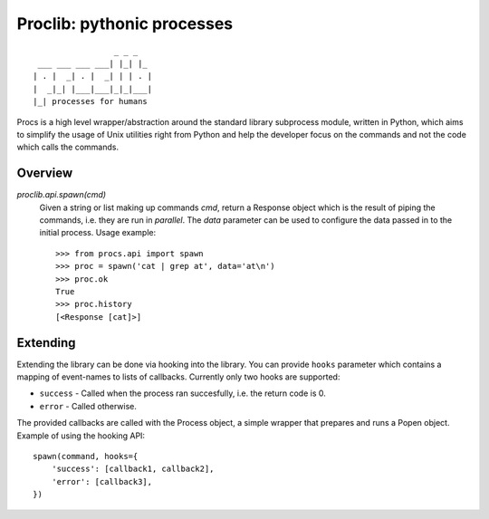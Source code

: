 Proclib: pythonic processes
===========================

::

                     _ _ _
     ___ ___ ___ ___| |_| |_
    | . |  _| . |  _| | | . |
    |  _|_| |___|___|_|_|___|
    |_| processes for humans


Procs is a high level wrapper/abstraction around the standard
library subprocess module, written in Python, which aims to
simplify the usage of Unix utilities right from Python and help
the developer focus on the commands and not the code which calls
the commands.

Overview
--------

`proclib.api.spawn(cmd)`
    Given a string or list making up commands *cmd*, return
    a Response object which is the result of piping the commands,
    i.e. they are run in *parallel*. The *data* parameter can be
    used to configure the data passed in to the initial process.
    Usage example::

        >>> from procs.api import spawn
        >>> proc = spawn('cat | grep at', data='at\n')
        >>> proc.ok
        True
        >>> proc.history
        [<Response [cat]>]

Extending
---------

Extending the library can be done via hooking into the library.
You can provide ``hooks`` parameter which contains a mapping of
event-names to lists of callbacks. Currently only two hooks
are supported:

- ``success`` - Called when the process ran succesfully,
  i.e. the return code is 0.
- ``error`` - Called otherwise.

The provided callbacks are called with the Process object, a
simple wrapper that prepares and runs a Popen object. Example
of using the hooking API::

    spawn(command, hooks={
        'success': [callback1, callback2],
        'error': [callback3],
    })
